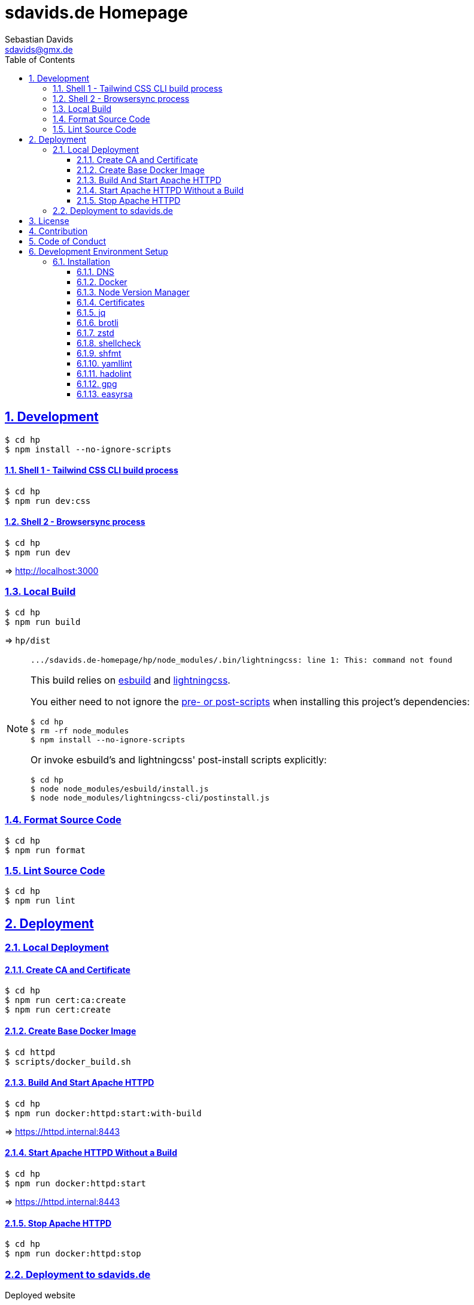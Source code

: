 // SPDX-FileCopyrightText: © 2022 Sebastian Davids <sdavids@gmx.de>
// SPDX-License-Identifier: Apache-2.0
= sdavids.de Homepage
Sebastian Davids <sdavids@gmx.de>
// Metadata:
:description: Sebastian Davids' Homepage
// Settings:
:sectnums:
:sectanchors:
:sectlinks:
:toc: macro
:toclevels: 3
:toc-placement!:
:hide-uri-scheme:
:source-highlighter: rouge
:rouge-style: github
// Refs:
:uri-contributor-covenant: https://www.contributor-covenant.org
:uri-apache-license: https://www.apache.org/licenses/LICENSE-2.0
:uri-google-style: https://github.com/google/gts
:docker-install-url: https://docs.docker.com/install/
:easyrsa-install-url: https://easy-rsa.readthedocs.io/en/latest/#obtaining-and-using-easy-rsa
:nvm-install-url: https://github.com/nvm-sh/nvm#installing-and-updating
:fnm-install-url: https://github.com/Schniz/fnm#installation
:gh-actions-url: https://github.com/sdavids/sdavids.de-homepage/actions

ifdef::env-browser[:outfilesuffix: .adoc]

ifdef::env-github[]
:outfilesuffix: .adoc
:important-caption: :heavy_exclamation_mark:
:note-caption: :information_source:
:badges:
endif::[]

ifdef::badges[]
image:https://img.shields.io/badge/Contributor%20Covenant-2.1-4baaaa.svg[Contributor Covenant,Version 2.1,link={uri-contributor-covenant}]
image:https://img.shields.io/badge/code%20style-google-blueviolet.svg[Code Style: Google,link={uri-google-style}]
image:https://img.shields.io/osslifecycle/sdavids/sdavids.de-homepage[OSS Lifecycle]
image:https://img.shields.io/maintenance/yes/2025[Maintenance]
image:https://img.shields.io/github/last-commit/sdavids/sdavids.de-homepage[GitHub last commit]
endif::[]

toc::[]

== Development

[source,shell]
----
$ cd hp
$ npm install --no-ignore-scripts
----

==== Shell 1 - Tailwind CSS CLI build process

[source,shell]
----
$ cd hp
$ npm run dev:css
----

==== Shell 2 - Browsersync process

[source,shell]
----
$ cd hp
$ npm run dev
----

=> http://localhost:3000[http://localhost:3000]

=== Local Build

[source,shell]
----
$ cd hp
$ npm run build
----

=> `hp/dist`

[NOTE]
====
[source,shell]

----
.../sdavids.de-homepage/hp/node_modules/.bin/lightningcss: line 1: This: command not found
----

This build relies on https://esbuild.github.io[esbuild] and https://lightningcss.dev[lightningcss].

You either need to not ignore the https://docs.npmjs.com/cli/v10/using-npm/config#ignore-scripts[ pre- or post-scripts] when installing this project's dependencies:

[source,shell]

----
$ cd hp
$ rm -rf node_modules
$ npm install --no-ignore-scripts
----

Or invoke esbuild's and lightningcss' post-install scripts explicitly:

[source,shell]

----
$ cd hp
$ node node_modules/esbuild/install.js
$ node node_modules/lightningcss-cli/postinstall.js
----
====

=== Format Source Code

[source,shell]
----
$ cd hp
$ npm run format
----

=== Lint Source Code

[source,shell]
----
$ cd hp
$ npm run lint
----

== Deployment

=== Local Deployment

==== Create CA and Certificate

[source,shell]
----
$ cd hp
$ npm run cert:ca:create
$ npm run cert:create
----

==== Create Base Docker Image

[source,shell]
----
$ cd httpd
$ scripts/docker_build.sh
----

==== Build And Start Apache HTTPD

[source,shell]
----
$ cd hp
$ npm run docker:httpd:start:with-build
----

=> https://httpd.internal:8443[https://httpd.internal:8443]

==== Start Apache HTTPD Without a Build

[source,shell]
----
$ cd hp
$ npm run docker:httpd:start
----

=> https://httpd.internal:8443[https://httpd.internal:8443]

==== Stop Apache HTTPD

[source,shell]
----
$ cd hp
$ npm run docker:httpd:stop
----

=== Deployment to sdavids.de

Deployed website:: https://sdavids.de.

GitHub Action Workflow:: link:.github/workflows/ci.yaml[]

GitHub Action Runs:: {gh-actions-url}

== License

Apache License, Version 2.0 (link:LICENSES/Apache-2.0.txt[Apache-2.0.txt] or {uri-apache-license}).

== Contribution

See link:CONTRIBUTING{outfilesuffix}[].

== Code of Conduct

We abide by the {uri-contributor-covenant}[Contributor Covenant, Version 2.1] and ask that you do as well.

For more information, please see link:CODE_OF_CONDUCT.md[Code of Conduct].

== Development Environment Setup

[IMPORTANT]
====
After initializing this repository you need to configure the https://git-scm.com/docs/git-config#Documentation/git-config.txt-blameignoreRevsFile[ignore-revs-file]:

[source,shell]
----
$ git config blame.ignoreRevsFile .git-blame-ignore-revs
----
====

=== Installation

==== DNS

Add `httpd.internal` to your `/etc/hosts`:

./etc/hosts
[source,shell]
----
127.0.0.1       localhost httpd.internal
::1             localhost httpd.internal
----

[NOTE]
====
If you want to change this entry you need to also change:

.httpd/httpd.conf
[source]
----
ServerName httpd.internal:80
----

.httpd/httpd-ssl.conf
[source]
----
ServerName httpd.internal:443
----

.hp/scripts/docker_httpd_start.sh
[source,shell]
----
readonly host_name='httpd.internal'
----

.hp/package.json
[source,shell]
----
…
  "scripts": {
…
    "cert:copy": "scripts/copy_ca_based_cert.sh certs httpd.internal",
    "cert:create": "scripts/create_ca_based_cert.sh certs 30 httpd.internal",
    "cert:delete": "scripts/delete_ca_based_cert.sh certs httpd.internal",
    "cert:renew": "scripts/renew_ca_based_cert.sh certs 30 httpd.internal",
    "cert:verify": "scripts/verify_ca_based_cert.sh certs 30 httpd.internal",
…
  },
…
----
====

==== Docker

Install {docker-install-url}[Docker].

==== Node Version Manager

Install {fnm-install-url}[fnm] or {nvm-install-url}[NVM].

[NOTE]
====
This repository uses https://typicode.github.io/husky/[husky] for Git hooks.

More information:
https://typicode.github.io/husky/troubleshooting.html#command-not-found[Husky - Command not found]
====

===== fnm

.~/.zprofile
[source,shell]
----
if command -v fnm >/dev/null 2>&1; then
  eval "$(fnm env --use-on-cd)"
fi
----

.~/.config/husky/init.sh
[source,shell]
----
#!/usr/bin/env sh

# vim:ft=zsh

# shellcheck shell=sh disable=SC1091

set -eu

[ -e /etc/zshenv ] && . /etc/zshenv
[ -e "${ZDOTDIR:=${HOME}}/.zshenv" ] && . "${ZDOTDIR:=${HOME}}/.zshenv"
[ -e /etc/zprofile ] && . /etc/zprofile
[ -e "${ZDOTDIR:=${HOME}}/.zprofile" ] && . "${ZDOTDIR:=${HOME}}/.zprofile"
[ -e /etc/zlogin ] && . /etc/zlogin
[ -e "${ZDOTDIR:=${HOME}}/.zlogin" ] && . "${ZDOTDIR:=${HOME}}/.zlogin"
----

===== nvm

.~/.zshrc
[source,shell]
----
export NVM_DIR="${HOME}/.nvm"

[ -s "${NVM_DIR}/nvm.sh" ] && . "${NVM_DIR}/nvm.sh"
[ -s "${NVM_DIR}/bash_completion" ] && . "${NVM_DIR}/bash_completion"

if command -v nvm >/dev/null 2>&1; then
  autoload -U add-zsh-hook
  load-nvmrc() {
    local nvmrc_path="$(nvm_find_nvmrc)"
    if [ -n "${nvmrc_path}" ]; then
      local nvmrc_node_version=$(nvm version "$(cat "${nvmrc_path}")")
      if [ "${nvmrc_node_version}" = "N/A" ]; then
        nvm install
      elif [ "${nvmrc_node_version}" != "$(nvm version)" ]; then
        nvm use
      fi
    elif [ -n "$(PWD=$OLDPWD nvm_find_nvmrc)" ] && [ "$(nvm version)" != "$(nvm version default)" ]; then
      echo 'Reverting to nvm default version'
      nvm use default
    fi
  }

  add-zsh-hook chpwd load-nvmrc
  load-nvmrc
fi
----

.~/.config/husky/init.sh
[source,shell]
----
#!/usr/bin/env sh

# vim:ft=zsh

# shellcheck shell=sh disable=SC1091

set -eu

[ -e /etc/zshenv ] && . /etc/zshenv
[ -e "${ZDOTDIR:=${HOME}}/.zshenv" ] && . "${ZDOTDIR:=${HOME}}/.zshenv"
[ -e /etc/zprofile ] && . /etc/zprofile
[ -e "${ZDOTDIR:=${HOME}}/.zprofile" ] && . "${ZDOTDIR:=${HOME}}/.zprofile"
[ -e /etc/zlogin ] && . /etc/zlogin
[ -e "${ZDOTDIR:=${HOME}}/.zlogin" ] && . "${ZDOTDIR:=${HOME}}/.zlogin"

export NVM_DIR="${HOME}/.nvm"

if [ -f "${NVM_DIR}/nvm.sh" ]; then
  . "${NVM_DIR}/nvm.sh"

  if [ -f '.nvmrc' ]; then
    nvm use
  fi
fi
----

==== Certificates

=====  New Certificate

[source,shell]
----
$ cd hp
$ node --run cert:ca:create
$ node --run cert:create
----

=====  Existing Certificate

[source,shell]
----
$ cd hp
$ node --run cert:copy
----

==== jq

===== Linux

[source,shell]
----
$ sudo apt-get install jq
----

===== Mac

[source,shell]
----
$ brew install jq
----

==== brotli

===== Linux

[source,shell]
----
$ sudo apt-get install brotli
----

===== Mac

[source,shell]
----
$ brew install brotli
----

==== zstd

===== Linux

[source,shell]
----
$ sudo apt-get install zstd
----

===== Mac

[source,shell]
----
$ brew install zstd
----

==== shellcheck

===== Linux

[source,shell]
----
$ sudo apt-get install shellcheck
----

===== Mac

[source,shell]
----
$ brew install shellcheck
----

==== shfmt

===== Linux

[source,shell]
----
$ sudo apt-get install shfmt
----

===== Mac

[source,shell]
----
$ brew install shfmt
----

==== yamllint

===== Linux

[source,shell]
----
$ sudo apt-get install yamllint
----

===== Mac

[source,shell]
----
$ brew install yamllint
----

==== hadolint

===== Linux

Install https://github.com/hadolint/hadolint?tab=readme-ov-file#install[hadolint].

===== Mac

[source,shell]
----
$ brew install hadolint
----

==== gpg

===== Linux

[source,shell]
----
$ sudo apt-get install gpg
----

===== Mac

Install https://gpgtools.org[GPG Suite].

==== easyrsa

[IMPORTANT]
====
Ensure that you install version `3.1.7` and not `3.2.0`!

Version `3.2.0` is an incompatible https://github.com/OpenVPN/easy-rsa/releases/tag/v3.2.0[development snapshot release].
====

===== Linux

Install {easyrsa-install-url}[easyrsa].

===== Mac

[WARNING]
====
Unfortunately, homebrew provides `easy-rsa` version `3.2.0` at this point in time (August 2024).
====

[source,shell]
----
$ curl -L https://github.com/OpenVPN/easy-rsa/releases/download/v3.1.7/EasyRSA-3.1.7.tgz -o ~/Downloads/easy-rsa.tgz
$ tar -xzf ~/Downloads/easy-rsa.tgz -C ~/.local/share
$ mv  ~/.local/share/EasyRSA-3.1.7 ~/.local/share/easyrsa
$ ln -s ~/.local/share/easyrsa/easyrsa ~/.local/bin/easyrsa
----
